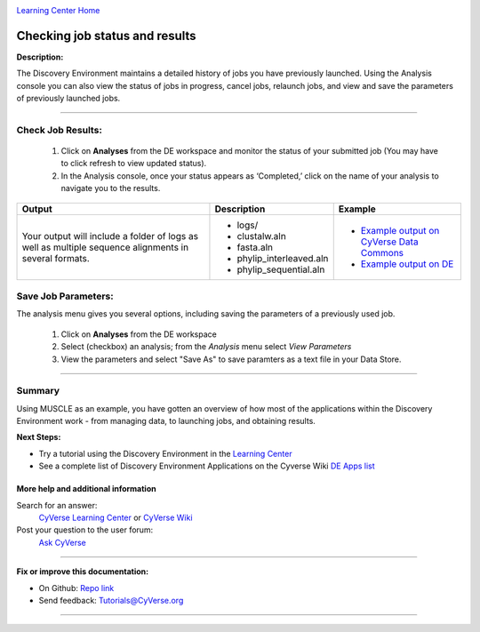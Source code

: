 |CyVerse logo|_

|Home_Icon|_
`Learning Center Home <http://learning.cyverse.org/>`_


Checking job status and results
-------------------------------

**Description:**

The Discovery Environment maintains a detailed history of jobs you have previously
launched. Using the Analysis console you can also view the status of jobs in progress,
cancel jobs, relaunch jobs, and view and save the parameters of previously launched
jobs.

----

..
	#### Comment: short text description goes here ####


**Check Job Results:**
~~~~~~~~~~~~~~~~~~~~~~~~~~~~~~~~~~~~~~~~~~~~~~~~~~~~~~~~~~~~~~~~~

  1. Click on **Analyses** from the DE workspace and monitor the status of your
     submitted job (You may have to click refresh to view updated status).

  2. In the Analysis console, once your status appears as ‘Completed,’ click on
     the name of your analysis to navigate you to the results.

.. list-table::
    :header-rows: 1

    * - Output
      - Description
      - Example
    * - Your output will include a folder of logs as well as multiple sequence
        alignments in several formats.
      - - logs/
        - clustalw.aln
        - fasta.aln
        - phylip_interleaved.aln
        - phylip_sequential.aln
      -
        - `Example output on CyVerse Data Commons <http://datacommons.cyverse.org/browse/iplant/home/shared/cyverse_training/platform_guides/discovery_enviornment/muscle_3_8_31/02_muscle_output>`_
        - `Example output on DE <https://de.cyverse.org/de/?type=data&folder=/iplant/home/shared/cyverse_training/platform_guides/discovery_enviornment/muscle_3_8_31/02_muscle_output>`_

**Save Job Parameters:**
~~~~~~~~~~~~~~~~~~~~~~~~~~~

The analysis menu gives you several options, including saving the parameters
of a previously used job.

  1. Click on **Analyses** from the DE workspace
  2. Select (checkbox) an analysis; from the *Analysis* menu select *View
     Parameters*
  3. View the parameters and select "Save As" to save paramters as a text file
     in your Data Store.

----

Summary
~~~~~~~

Using MUSCLE as an example, you have gotten an overview of how most of the
applications within the Discovery Environment work - from managing data, to
launching jobs, and obtaining results.

..
    Summary

**Next Steps:**

- Try a tutorial using the Discovery Environment in the `Learning Center <http://learning.cyverse.org>`_
- See a complete list of Discovery Environment Applications on the Cyverse Wiki `DE Apps list <https://wiki.cyverse.org/wiki/display/DEapps/Discovery+Environment+Applications+List>`_

More help and additional information
`````````````````````````````````````

..
    Short description and links to any reading materials

Search for an answer:
    `CyVerse Learning Center <http://learning.cyverse.org>`_ or
    `CyVerse Wiki <https://wiki.cyverse.org>`_

Post your question to the user forum:
    `Ask CyVerse <http://ask.iplantcollaborative.org/questions>`_
    
----

**Fix or improve this documentation:**

- On Github: `Repo link <https://github.com/CyVerse-learning-materials/discovery_environment_guide>`_
- Send feedback: `Tutorials@CyVerse.org <Tutorials@CyVerse.org>`_

----

.. |CyVerse logo| image:: ./img/cyverse_rgb.png
    :width: 500
    :height: 100
.. _CyVerse logo: http://learning.cyverse.org/
.. |Home_Icon| image:: ./img/homeicon.png
    :width: 25
    :height: 25
.. _Home_Icon: http://learning.cyverse.org/
